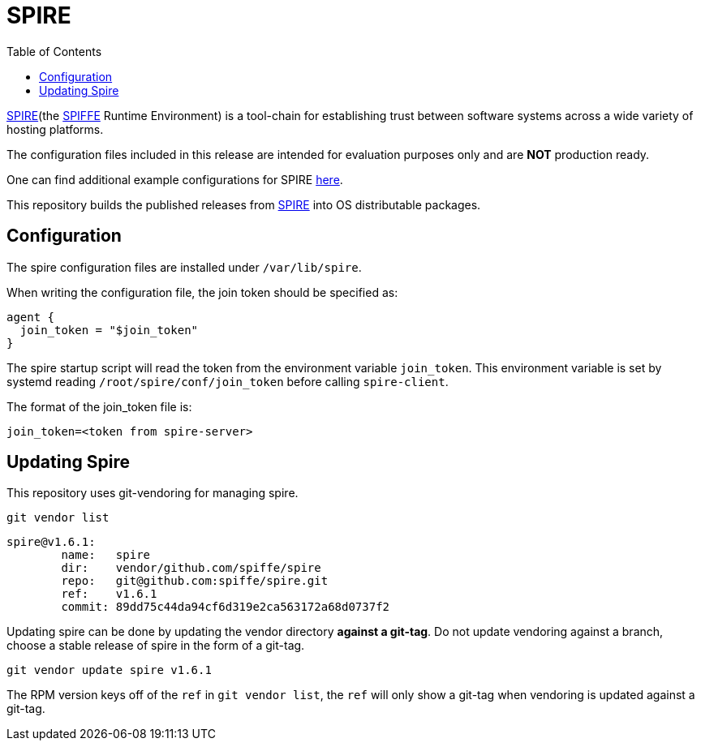= SPIRE
:toc:

https://github.com/spiffe/spire[SPIRE](the https://github.com/spiffe/spiffe[SPIFFE]
Runtime Environment) is a tool-chain for establishing trust between software systems
across a wide variety of hosting platforms.

The configuration files included in this release are intended for evaluation
purposes only and are **NOT** production ready.

One can find additional example configurations for SPIRE https://github.com/spiffe/spire-examples[here].

This repository builds the published releases from https://github.com/spiffe/spire[SPIRE] into OS
distributable packages.

== Configuration

The spire configuration files are installed under `/var/lib/spire`.

When writing the configuration file, the join token should be
specified as:

[source,text]
----
agent {
  join_token = "$join_token"
}
----

The spire startup script will read the token from the
environment variable `join_token`. This environment
variable is set by systemd reading
`/root/spire/conf/join_token` before calling `spire-client`.

The format of the join_token file is:

[source,text]
----
join_token=<token from spire-server>
----

== Updating Spire

This repository uses git-vendoring for managing spire.

[source,bash]
----
git vendor list
----
[source,bash]
----
spire@v1.6.1:
	name:	spire
	dir:	vendor/github.com/spiffe/spire
	repo:	git@github.com:spiffe/spire.git
	ref:	v1.6.1
	commit:	89dd75c44da94cf6d319e2ca563172a68d0737f2
----

Updating spire can be done by updating the vendor directory *against a git-tag*. Do not update
vendoring against a branch, choose a stable release of spire in the form of a git-tag.

[source,bash]
----
git vendor update spire v1.6.1
----

The RPM version keys off of the `ref` in `git vendor list`, the `ref` will only show a git-tag when vendoring is
updated against a git-tag.
